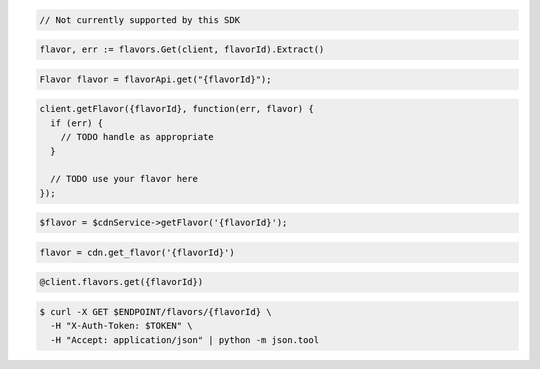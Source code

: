 .. code-block:: csharp

  // Not currently supported by this SDK

.. code-block:: go

  flavor, err := flavors.Get(client, flavorId).Extract()

.. code-block:: java

  Flavor flavor = flavorApi.get("{flavorId}");

.. code-block:: javascript

  client.getFlavor({flavorId}, function(err, flavor) {
    if (err) {
      // TODO handle as appropriate
    }

    // TODO use your flavor here
  });

.. code-block:: php

  $flavor = $cdnService->getFlavor('{flavorId}');

.. code-block:: python

  flavor = cdn.get_flavor('{flavorId}')

.. code-block:: ruby

  @client.flavors.get({flavorId})

.. code-block:: sh

  $ curl -X GET $ENDPOINT/flavors/{flavorId} \
    -H "X-Auth-Token: $TOKEN" \
    -H "Accept: application/json" | python -m json.tool
